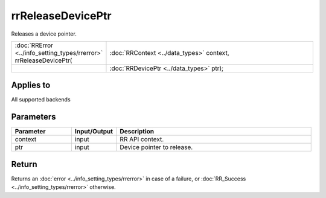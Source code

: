 rrReleaseDevicePtr
==================

Releases a device pointer.
  
.. cssclass:: api-code-block

.. list-table:: 
   :widths: 25 75

   * - :doc:`RRError <../info_setting_types/rrerror>` rrReleaseDevicePtr(
     - :doc:`RRContext <../data_types>` context,
   * -
     - :doc:`RRDevicePtr <../data_types>` ptr);

Applies to
++++++++++

All supported backends


Parameters
++++++++++

.. cssclass:: full-width

.. list-table::
    :widths: 20 15 65
    :header-rows: 1

    *
        - Parameter
        - Input/Output
        - Description

    *
        - context
        - input
        - RR API context.
		
    *
        - ptr
        - input
        - Device pointer to release.



Return
++++++


Returns an :doc:`error <../info_setting_types/rrerror>` in case of a failure, or :doc:`RR_Success <../info_setting_types/rrerror>` otherwise.

